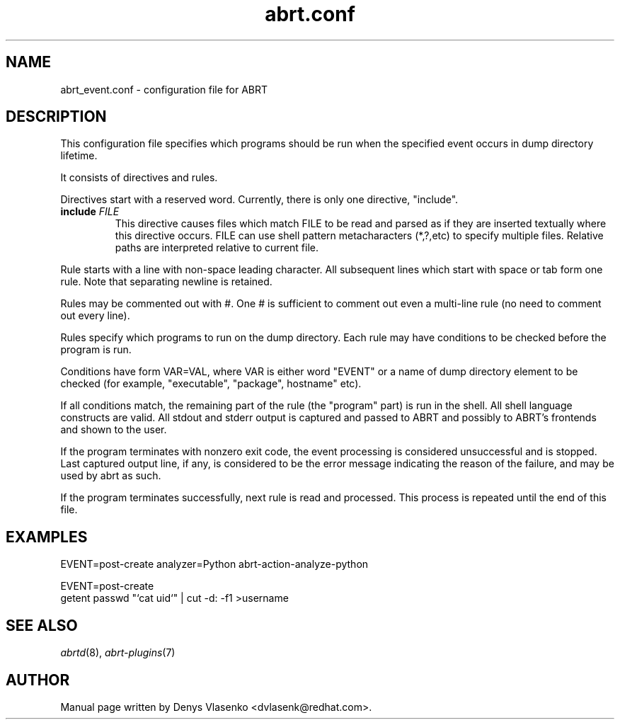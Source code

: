 .TH "abrt.conf" "5" "28 May 2009" ""
.SH NAME
abrt_event.conf \- configuration file for ABRT
.SH DESCRIPTION
.P
This configuration file specifies which programs should be run
when the specified event occurs in dump directory lifetime.
.P
It consists of directives and rules.
.P
Directives start with a reserved word. Currently, there is
only one directive, "include".
.TP
.B include \fIFILE\fP
This directive causes files which match FILE to be read
and parsed as if they are inserted textually where this directive
occurs.
FILE can use shell pattern metacharacters (*,?,etc) to specify
multiple files. Relative paths are interpreted relative to current
file.
.P
Rule starts with a line with non-space leading character.
All subsequent lines which start with space or tab form one rule.
Note that separating newline is retained.
.P
Rules may be commented out with #. One # is sufficient to comment out
even a multi-line rule (no need to comment out every line).
.P
Rules specify which programs to run on the dump directory.
Each rule may have conditions to be checked before the program is run.
.P
Conditions have form VAR=VAL, where VAR is either word "EVENT"
or a name of dump directory element to be checked (for example,
"executable", "package", hostname" etc).
.P
If all conditions match, the remaining part of the rule
(the "program" part) is run in the shell.
All shell language constructs are valid.
All stdout and stderr output is captured and passed to ABRT
and possibly to ABRT's frontends and shown to the user.
.P
If the program terminates with nonzero exit code,
the event processing is considered unsuccessful and is stopped.
Last captured output line, if any, is considered to be
the error message indicating the reason of the failure,
and may be used by abrt as such.
.P
If the program terminates successfully, next rule is read
and processed. This process is repeated until the end of this file.
.SH EXAMPLES
.P
EVENT=post-create analyzer=Python   abrt-action-analyze-python
.P
EVENT=post-create
        getent passwd "`cat uid`" | cut -d: -f1 >username
.SH "SEE ALSO"
.IR abrtd (8),
.IR abrt-plugins (7)
.SH AUTHOR
Manual page written by Denys Vlasenko <dvlasenk@redhat.com>.
